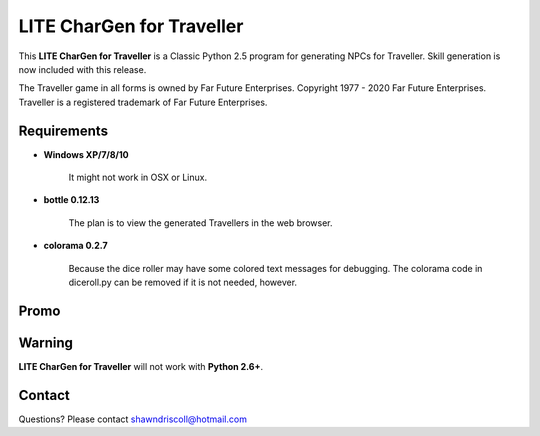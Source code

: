 **LITE CharGen for Traveller**
==============================

.. figure:: images/trav70_dice_post_150x150.png


This **LITE CharGen for Traveller** is a Classic Python 2.5 program for generating NPCs for Traveller. Skill generation is now included with this release.


The Traveller game in all forms is owned by Far Future Enterprises.
Copyright 1977 - 2020 Far Future Enterprises.
Traveller is a registered trademark of Far Future Enterprises.


Requirements
------------

* **Windows XP/7/8/10**

   It might not work in OSX or Linux.

* **bottle 0.12.13**

   The plan is to view the generated Travellers in the web browser.
   
* **colorama 0.2.7**

   Because the dice roller may have some colored text messages for debugging. The colorama
   code in diceroll.py can be removed if it is not needed, however.

Promo
-----

.. image:: images/video.png
    :target: https://www.youtube.com/watch?v=VhvVPNhoPl4

Warning
-------

**LITE CharGen for Traveller** will not work with **Python 2.6+**.


Contact
-------
Questions? Please contact shawndriscoll@hotmail.com
